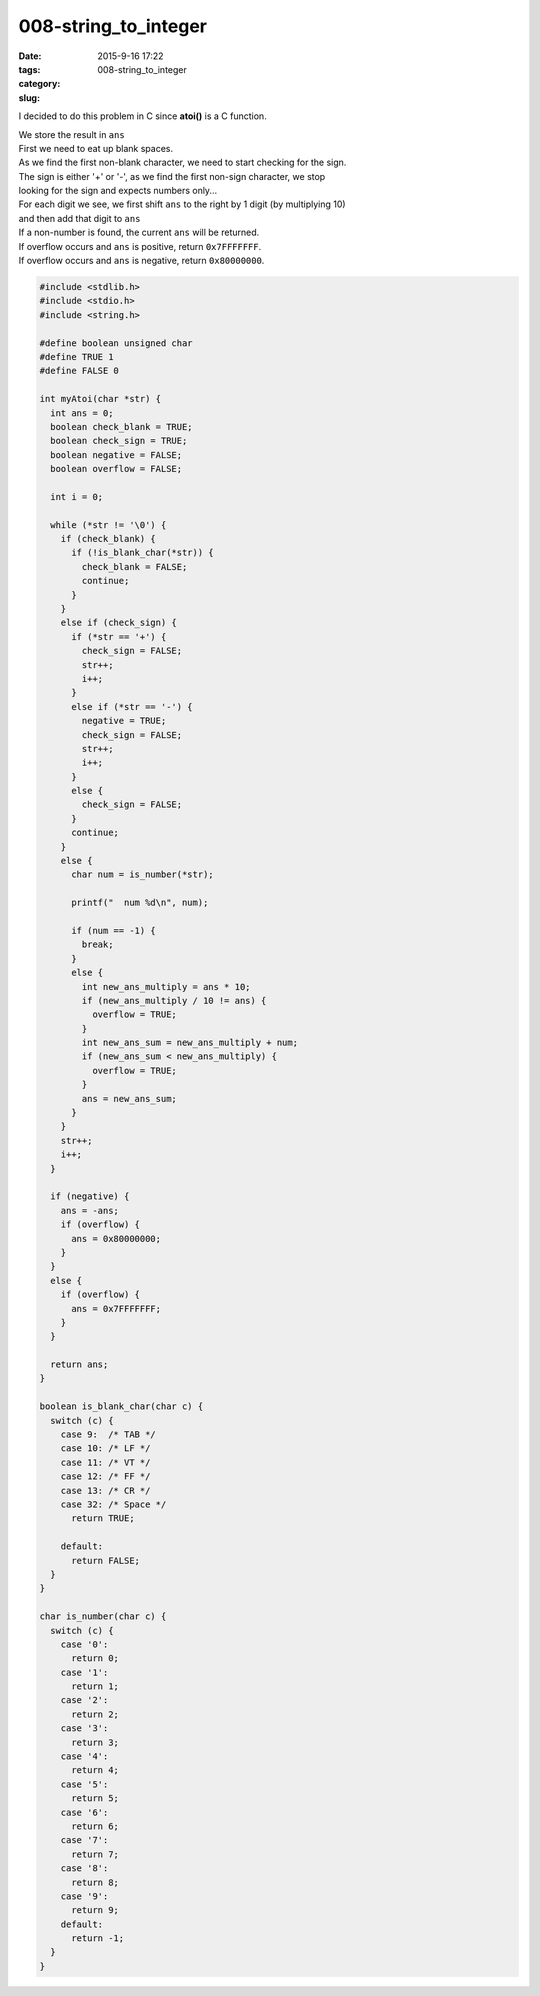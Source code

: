 008-string_to_integer
#####################

:date: 2015-9-16 17:22
:tags:
:category:
:slug: 008-string_to_integer

I decided to do this problem in C since **atoi()** is a C function.

| We store the result in ``ans``
| First we need to eat up blank spaces.
| As we find the first non-blank character, we need to start checking for the sign.
| The sign is either '+' or '-', as we find the first non-sign character, we stop
| looking for the sign and expects numbers only...
| For each digit we see, we first shift ``ans`` to the right by 1 digit (by multiplying 10)
| and then add that digit to ``ans``
| If a non-number is found, the current ``ans`` will be returned.
| If overflow occurs and ``ans`` is positive, return ``0x7FFFFFFF``.
| If overflow occurs and ``ans`` is negative, return ``0x80000000``.



.. code-block:: c

    #include <stdlib.h>
    #include <stdio.h>
    #include <string.h>

    #define boolean unsigned char
    #define TRUE 1
    #define FALSE 0

    int myAtoi(char *str) {
      int ans = 0;
      boolean check_blank = TRUE;
      boolean check_sign = TRUE;
      boolean negative = FALSE;
      boolean overflow = FALSE;

      int i = 0;

      while (*str != '\0') {
        if (check_blank) {
          if (!is_blank_char(*str)) {
            check_blank = FALSE;
            continue;
          }
        }
        else if (check_sign) {
          if (*str == '+') {
            check_sign = FALSE;
            str++;
            i++;
          }
          else if (*str == '-') {
            negative = TRUE;
            check_sign = FALSE;
            str++;
            i++;
          }
          else {
            check_sign = FALSE;
          }
          continue;
        }
        else {
          char num = is_number(*str);

          printf("  num %d\n", num);

          if (num == -1) {
            break;
          }
          else {
            int new_ans_multiply = ans * 10;
            if (new_ans_multiply / 10 != ans) {
              overflow = TRUE;
            }
            int new_ans_sum = new_ans_multiply + num;
            if (new_ans_sum < new_ans_multiply) {
              overflow = TRUE;
            }
            ans = new_ans_sum;
          }
        }
        str++;
        i++;
      }

      if (negative) {
        ans = -ans;
        if (overflow) {
          ans = 0x80000000;
        }
      }
      else {
        if (overflow) {
          ans = 0x7FFFFFFF;
        }
      }

      return ans;
    }

    boolean is_blank_char(char c) {
      switch (c) {
        case 9:  /* TAB */
        case 10: /* LF */
        case 11: /* VT */
        case 12: /* FF */
        case 13: /* CR */
        case 32: /* Space */
          return TRUE;

        default:
          return FALSE;
      }
    }

    char is_number(char c) {
      switch (c) {
        case '0':
          return 0;
        case '1':
          return 1;
        case '2':
          return 2;
        case '3':
          return 3;
        case '4':
          return 4;
        case '5':
          return 5;
        case '6':
          return 6;
        case '7':
          return 7;
        case '8':
          return 8;
        case '9':
          return 9;
        default:
          return -1;
      }
    }